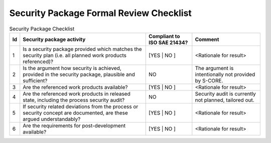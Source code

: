 ..
   # *******************************************************************************
   # Copyright (c) 2025 Contributors to the Eclipse Foundation
   #
   # See the NOTICE file(s) distributed with this work for additional
   # information regarding copyright ownership.
   #
   # This program and the accompanying materials are made available under the
   # terms of the Apache License Version 2.0 which is available at
   # https://www.apache.org/licenses/LICENSE-2.0
   #
   # SPDX-License-Identifier: Apache-2.0
   # *******************************************************************************

Security Package Formal Review Checklist
========================================

.. gd_chklst:: Security Package Formal Review Checklist
   :id: gd_chklst__security_package
   :status: valid
   :complies: std_req__isosae21434__prj_management_6471, std_req__isosae21434__prj_management_6491, std_req__isosae21434__prj_management_6492

   **1. Purpose**

   The purpose of this review checklist is to report status of the formal review for the security package.

   **2. Checklist**

.. list-table:: Security Package Checklist
        :header-rows: 1

        * - Id
          - Security package activity
          - Compliant to ISO SAE 21434?
          - Comment

        * - 1
          - Is a security package provided which matches the security plan (i.e. all planned work products referenced)?
          - [YES | NO ]
          - <Rationale for result>

        * - 2
          - Is the argument how security is achieved, provided in the security package, plausible and sufficient?
          - NO
          - The argument is intentionally not provided by S-CORE.

        * - 3
          - Are the referenced work products available?
          - [YES | NO ]
          - <Rationale for result>

        * - 4
          - Are the referenced work products in released state, including the process security audit?
          - NO
          - Security audit is currently not planned, tailored out.

        * - 5
          - If security related deviations from the process or security concept are documented, are these argued understandably?
          - [YES | NO ]
          - <Rationale for result>

        * - 6
          - Are the requirements for post-development available?
          - [YES | NO ]
          - <Rationale for result>
